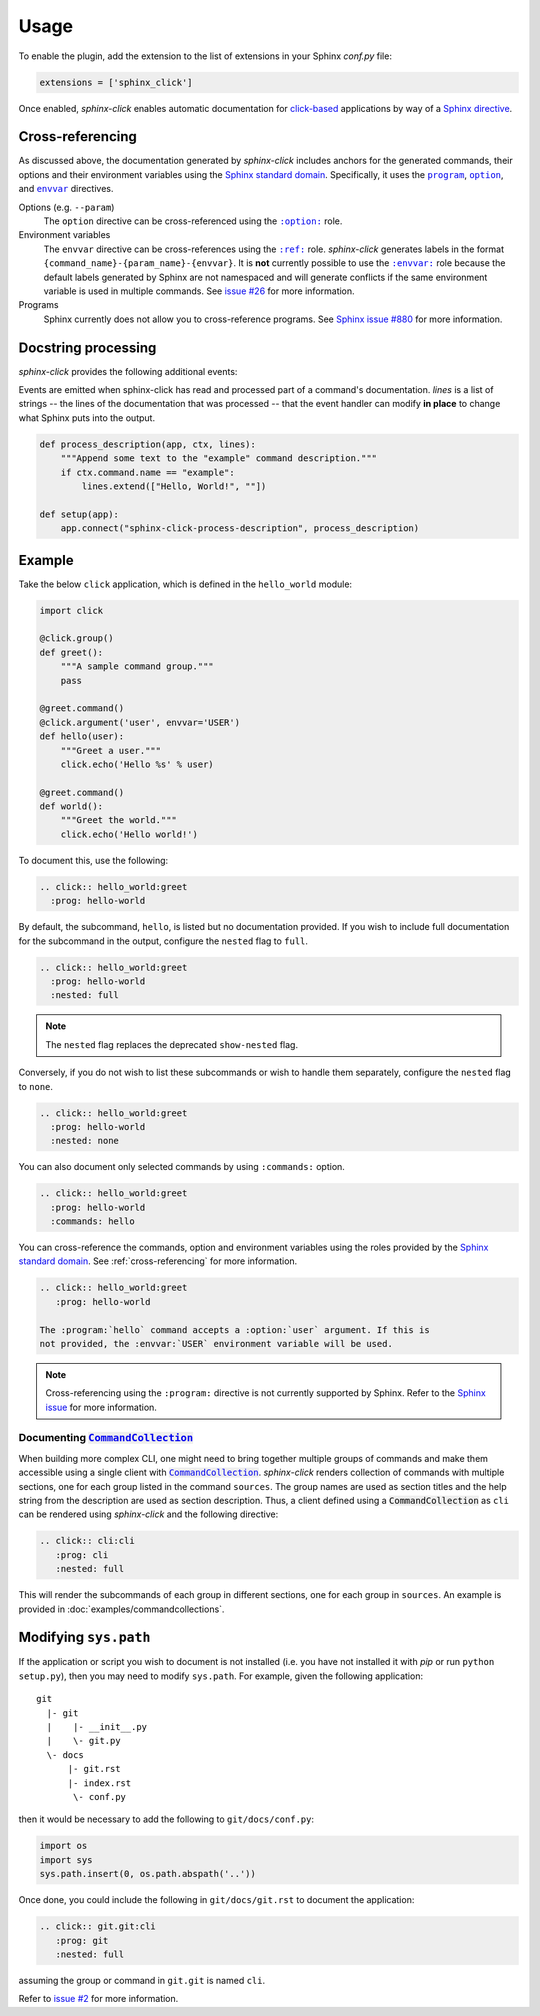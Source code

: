 Usage
=====

To enable the plugin, add the extension to the list of extensions in your
Sphinx `conf.py` file:

.. code-block:: python

   extensions = ['sphinx_click']

Once enabled, *sphinx-click* enables automatic documentation for
`click-based`_ applications by way of a `Sphinx directive`_.

.. rst:directive:: .. click:: module:parser

   Automatically extract documentation from a `click-based`_ application and
   include it in your docs.

   .. code-block:: rst

       .. click:: module:parser
          :prog: hello-world
          :nested: full

   The directive takes the import name of a *click* object as its sole
   argument. This should be a subclass of |click.core.BaseCommand|_, such as
   ``click.Command``, ``click.Group``, ``click.MultiCommand``, etc.

   In addition, the following options are required:

   ``:prog:``
     The name of your tool (or how it should appear in your documentation). For
     example, if you run your script as ``./boo --opts args`` then ``:prog:``
     will be ``boo``. If this is not given, the module name is used.

   The following options are optional:

   ``:nested:``
     Whether subcommands should also be shown. One of:

     ``full``
       List sub-commands with full documentation.

     ``short``
       List sub-commands with short documentation.

     ``none``
       Do not list sub-commands.

     Defaults to ``short`` unless ``show-nested`` (deprecated) is set.

   ``:commands:``
     Document only listed commands.

   ``:show-nested:``
     This option is deprecated; use ``nested`` instead.

   The generated documentation includes anchors for the generated commands,
   their options and their environment variables using the `Sphinx standard
   domain`_.


.. _cross-referencing:

Cross-referencing
-----------------

As discussed above, the documentation generated by *sphinx-click* includes
anchors for the generated commands, their options and their environment
variables using the `Sphinx standard domain`_. Specifically, it uses the
|program directive|_, |option directive|_, and |envvar directive|_ directives.

Options (e.g. ``--param``)
  The ``option`` directive can be cross-referenced using the |option role|_
  role.

Environment variables
  The ``envvar`` directive can be cross-references using the |ref role|_ role.
  *sphinx-click* generates labels in the format
  ``{command_name}-{param_name}-{envvar}``. It is **not** currently possible to
  use the |envvar role|_ role because the default labels generated by Sphinx
  are not namespaced and will generate conflicts if the same environment
  variable is used in multiple commands. See `issue #26`__ for more
  information.

  __ https://github.com/click-contrib/sphinx-click/issues/26

Programs
  Sphinx currently does not allow you to cross-reference programs. See `Sphinx
  issue #880`__ for more information.

  __ https://github.com/sphinx-doc/sphinx/issues/880


Docstring processing
--------------------

*sphinx-click* provides the following additional events:

.. py:function:: sphinx-click-process-description(app, ctx, lines)
.. py:function:: sphinx-click-process-usage(app, ctx, lines)
.. py:function:: sphinx-click-process-options(app, ctx, lines)
.. py:function:: sphinx-click-process-arguments(app, ctx, lines)
.. py:function:: sphinx-click-process-envvars(app, ctx, lines)
.. py:function:: sphinx-click-process-epilog(app, ctx, lines)

   :param app: the Sphinx application object
   :param ctx: the ``click.Context`` object used to generate the description
   :param lines: the lines of the documentation, see below

Events are emitted when sphinx-click has read and processed part of a
command's documentation. *lines* is a list of strings -- the lines of the
documentation that was processed -- that the event handler can
modify **in place** to change what Sphinx puts into the output.

.. code-block:: python

    def process_description(app, ctx, lines):
        """Append some text to the "example" command description."""
        if ctx.command.name == "example":
            lines.extend(["Hello, World!", ""])

    def setup(app):
        app.connect("sphinx-click-process-description", process_description)


Example
-------

Take the below ``click`` application, which is defined in the ``hello_world``
module:

.. code-block:: python

    import click

    @click.group()
    def greet():
        """A sample command group."""
        pass

    @greet.command()
    @click.argument('user', envvar='USER')
    def hello(user):
        """Greet a user."""
        click.echo('Hello %s' % user)

    @greet.command()
    def world():
        """Greet the world."""
        click.echo('Hello world!')

To document this, use the following:

.. code-block:: rst

    .. click:: hello_world:greet
      :prog: hello-world

By default, the subcommand, ``hello``, is listed but no documentation provided.
If you wish to include full documentation for the subcommand in the output,
configure the ``nested`` flag to ``full``.

.. code-block:: rst

    .. click:: hello_world:greet
      :prog: hello-world
      :nested: full

.. note::

    The ``nested`` flag replaces the deprecated ``show-nested`` flag.

Conversely, if you do not wish to list these subcommands or wish to handle them
separately, configure the ``nested`` flag to ``none``.

.. code-block:: rst

    .. click:: hello_world:greet
      :prog: hello-world
      :nested: none

You can also document only selected commands by using ``:commands:`` option.

.. code-block:: rst

    .. click:: hello_world:greet
      :prog: hello-world
      :commands: hello

You can cross-reference the commands, option and environment variables using
the roles provided by the `Sphinx standard domain`_. See
:ref:`cross-referencing` for more information.

.. code-block:: rst

    .. click:: hello_world:greet
       :prog: hello-world

    The :program:`hello` command accepts a :option:`user` argument. If this is
    not provided, the :envvar:`USER` environment variable will be used.

.. note::

    Cross-referencing using the ``:program:`` directive is not currently
    supported by Sphinx. Refer to the `Sphinx issue`__ for more information.

    __ https://github.com/sphinx-doc/sphinx/issues/880

Documenting |CommandCollection|_
~~~~~~~~~~~~~~~~~~~~~~~~~~~~~~~~

When building more complex CLI, one might need to bring together multiple groups
of commands and make them accessible using a single client with |CommandCollection|_.
*sphinx-click* renders collection of commands with multiple sections, one for each
group listed in the command ``sources``. The group names are used as section titles
and the help string from the description are used as section description.
Thus, a client defined using a |CommandCollection| as ``cli`` can be rendered
using *sphinx-click* and the following directive:

.. code-block:: rst

   .. click:: cli:cli
      :prog: cli
      :nested: full

This will render the subcommands of each group in different sections, one for each
group in ``sources``. An example is provided in :doc:`examples/commandcollections`.


Modifying ``sys.path``
----------------------

If the application or script you wish to document is not installed (i.e. you
have not installed it with *pip* or run ``python setup.py``), then you may need
to modify ``sys.path``. For example, given the following application::

    git
      |- git
      |    |- __init__.py
      |    \- git.py
      \- docs
          |- git.rst
          |- index.rst
           \- conf.py

then it would be necessary to add the following to ``git/docs/conf.py``:

.. code-block:: python

   import os
   import sys
   sys.path.insert(0, os.path.abspath('..'))

Once done, you could include the following in ``git/docs/git.rst`` to document
the application:

.. code-block:: rst

    .. click:: git.git:cli
       :prog: git
       :nested: full

assuming the group or command in ``git.git`` is named ``cli``.

Refer to `issue #2 <https://github.com/click-contrib/sphinx-click/issues/2>`__
for more information.

.. URLs

.. _Sphinx directive: http://www.sphinx-doc.org/en/stable/extdev/markupapi.html
.. _click-based: https://click.palletsprojects.com/en/8.0.x
.. _Sphinx standard domain: https://www.sphinx-doc.org/en/master/usage/restructuredtext/domains.html#the-standard-domain
.. |click.core.BaseCommand| replace:: ``click.core.BaseCommand``
.. _click.core.BaseCommand: https://click.palletsprojects.com/en/8.0.x/api/#click.BaseCommand
.. |CommandCollection| replace:: :code:`CommandCollection`
.. _CommandCollection: https://click.palletsprojects.com/en/7.x/api/#click.CommandCollection
.. |program directive| replace:: ``program``
.. _program directive: https://www.sphinx-doc.org/en/master/usage/restructuredtext/domains.html#directive-program
.. |option directive| replace:: ``option``
.. _option directive: https://www.sphinx-doc.org/en/master/usage/restructuredtext/domains.html#directive-option
.. |envvar directive| replace:: ``envvar``
.. _envvar directive: https://www.sphinx-doc.org/en/master/usage/restructuredtext/domains.html#directive-envvar
.. |option role| replace:: ``:option:``
.. _option role: https://www.sphinx-doc.org/en/master/usage/restructuredtext/roles.html#role-option
.. |ref role| replace:: ``:ref:``
.. _ref role: https://www.sphinx-doc.org/en/master/usage/restructuredtext/roles.html#role-ref
.. |envvar role| replace:: ``:envvar:``
.. _envvar role: https://www.sphinx-doc.org/en/master/usage/restructuredtext/roles.html#role-envvar
